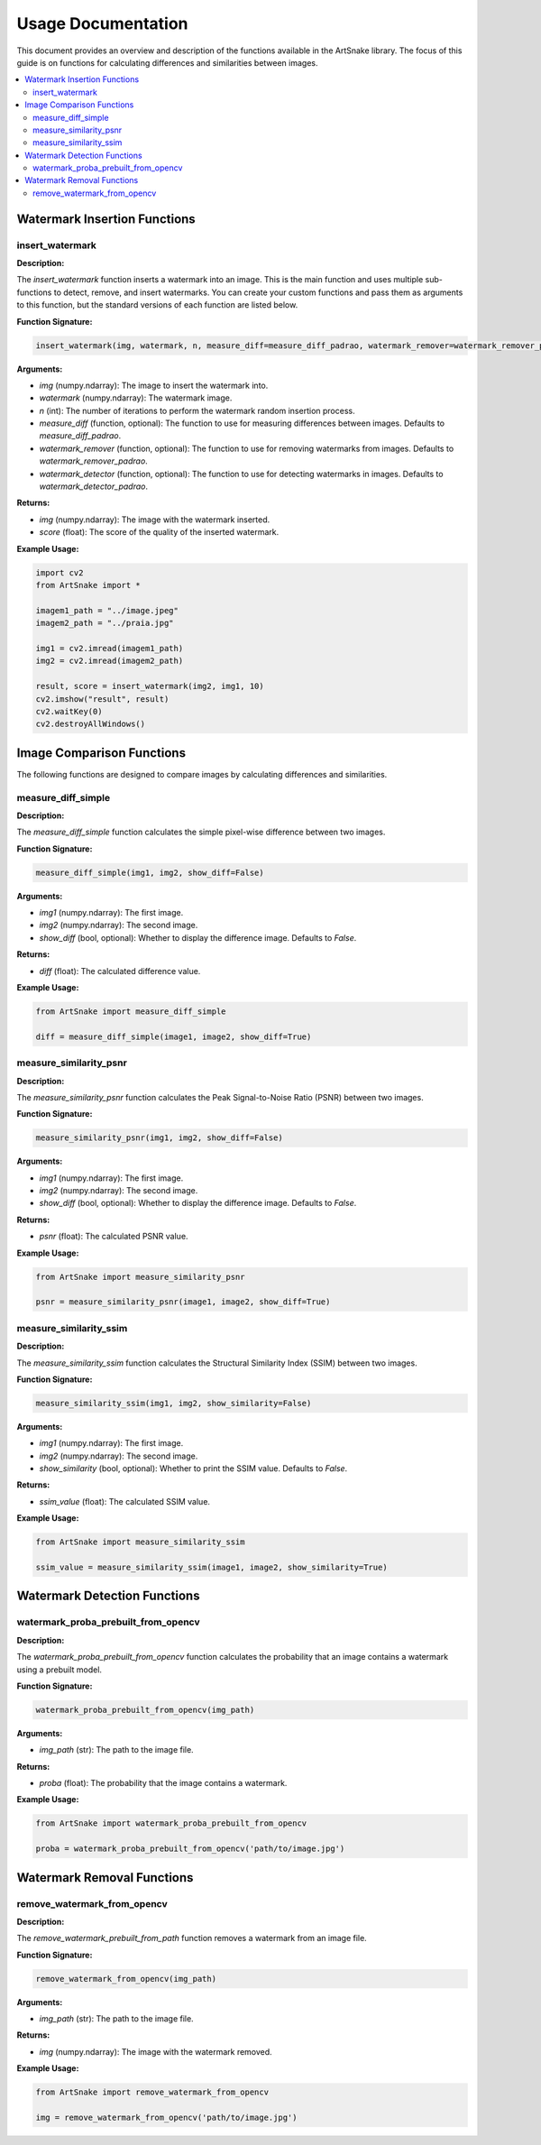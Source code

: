 =====================================
Usage Documentation
=====================================

This document provides an overview and description of the functions available in the ArtSnake library. The focus of this guide is on functions for calculating differences and similarities between images.

.. contents::
    :local:
    :depth: 2

Watermark Insertion Functions
=====================================

insert_watermark
-----------------

**Description:**

The `insert_watermark` function inserts a watermark into an image. This is the main function and uses multiple sub-functions to detect, remove, and insert watermarks. You can create your custom functions and pass them as arguments to this function, but the standard versions of each function are listed below.

**Function Signature:**

.. code-block:: python

    insert_watermark(img, watermark, n, measure_diff=measure_diff_padrao, watermark_remover=watermark_remover_padrao, watermark_detector=watermark_detector_padrao)

**Arguments:**

- `img` (numpy.ndarray): The image to insert the watermark into.
- `watermark` (numpy.ndarray): The watermark image.
- `n` (int): The number of iterations to perform the watermark random insertion process.
- `measure_diff` (function, optional): The function to use for measuring differences between images. Defaults to `measure_diff_padrao`.
- `watermark_remover` (function, optional): The function to use for removing watermarks from images. Defaults to `watermark_remover_padrao`.
- `watermark_detector` (function, optional): The function to use for detecting watermarks in images. Defaults to `watermark_detector_padrao`.

**Returns:**

- `img` (numpy.ndarray): The image with the watermark inserted.
- `score` (float): The score of the quality of the inserted watermark. 

**Example Usage:**

.. code-block:: python

    import cv2 
    from ArtSnake import *

    imagem1_path = "../image.jpeg"
    imagem2_path = "../praia.jpg"

    img1 = cv2.imread(imagem1_path)
    img2 = cv2.imread(imagem2_path)

    result, score = insert_watermark(img2, img1, 10)
    cv2.imshow("result", result)
    cv2.waitKey(0)
    cv2.destroyAllWindows()



Image Comparison Functions
============================

The following functions are designed to compare images by calculating differences and similarities.

measure_diff_simple
--------------------

**Description:**

The `measure_diff_simple` function calculates the simple pixel-wise difference between two images.

**Function Signature:**

.. code-block:: python

    measure_diff_simple(img1, img2, show_diff=False)

**Arguments:**

- `img1` (numpy.ndarray): The first image.
- `img2` (numpy.ndarray): The second image.
- `show_diff` (bool, optional): Whether to display the difference image. Defaults to `False`.

**Returns:**

- `diff` (float): The calculated difference value.

**Example Usage:**

.. code-block:: python

    from ArtSnake import measure_diff_simple

    diff = measure_diff_simple(image1, image2, show_diff=True)

measure_similarity_psnr
------------------------

**Description:**

The `measure_similarity_psnr` function calculates the Peak Signal-to-Noise Ratio (PSNR) between two images.

**Function Signature:**

.. code-block:: python

    measure_similarity_psnr(img1, img2, show_diff=False)

**Arguments:**

- `img1` (numpy.ndarray): The first image.
- `img2` (numpy.ndarray): The second image.
- `show_diff` (bool, optional): Whether to display the difference image. Defaults to `False`.

**Returns:**

- `psnr` (float): The calculated PSNR value.

**Example Usage:**

.. code-block:: python

    from ArtSnake import measure_similarity_psnr

    psnr = measure_similarity_psnr(image1, image2, show_diff=True)

measure_similarity_ssim
------------------------

**Description:**

The `measure_similarity_ssim` function calculates the Structural Similarity Index (SSIM) between two images.

**Function Signature:**

.. code-block:: python

    measure_similarity_ssim(img1, img2, show_similarity=False)

**Arguments:**

- `img1` (numpy.ndarray): The first image.
- `img2` (numpy.ndarray): The second image.
- `show_similarity` (bool, optional): Whether to print the SSIM value. Defaults to `False`.

**Returns:**

- `ssim_value` (float): The calculated SSIM value.

**Example Usage:**

.. code-block:: python

    from ArtSnake import measure_similarity_ssim

    ssim_value = measure_similarity_ssim(image1, image2, show_similarity=True)


Watermark Detection Functions
=====================================

watermark_proba_prebuilt_from_opencv
------------------------------------

**Description:**

The `watermark_proba_prebuilt_from_opencv` function calculates the probability that an image contains a watermark using a prebuilt model.

**Function Signature:**

.. code-block:: python

    watermark_proba_prebuilt_from_opencv(img_path)

**Arguments:**

- `img_path` (str): The path to the image file.

**Returns:**

- `proba` (float): The probability that the image contains a watermark.

**Example Usage:**

.. code-block:: python

    from ArtSnake import watermark_proba_prebuilt_from_opencv

    proba = watermark_proba_prebuilt_from_opencv('path/to/image.jpg')


Watermark Removal Functions
=====================================

remove_watermark_from_opencv
--------------------------

**Description:**

The `remove_watermark_prebuilt_from_path` function removes a watermark from an image file.

**Function Signature:**

.. code-block:: python

    remove_watermark_from_opencv(img_path)

**Arguments:**

- `img_path` (str): The path to the image file.

**Returns:**

- `img` (numpy.ndarray): The image with the watermark removed.

**Example Usage:**

.. code-block:: python

    from ArtSnake import remove_watermark_from_opencv

    img = remove_watermark_from_opencv('path/to/image.jpg')